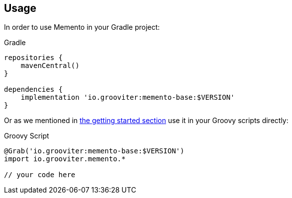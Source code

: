 == Usage

In order to use Memento in your Gradle project:

.Gradle
```groovy
repositories {
    mavenCentral()
}

dependencies {
    implementation 'io.grooviter:memento-base:$VERSION'
}
```

Or as we mentioned in link:getting.adoc[the getting started section] use it in your Groovy scripts directly:

.Groovy Script
```groovy
@Grab('io.grooviter:memento-base:$VERSION')
import io.grooviter.memento.*

// your code here
```
